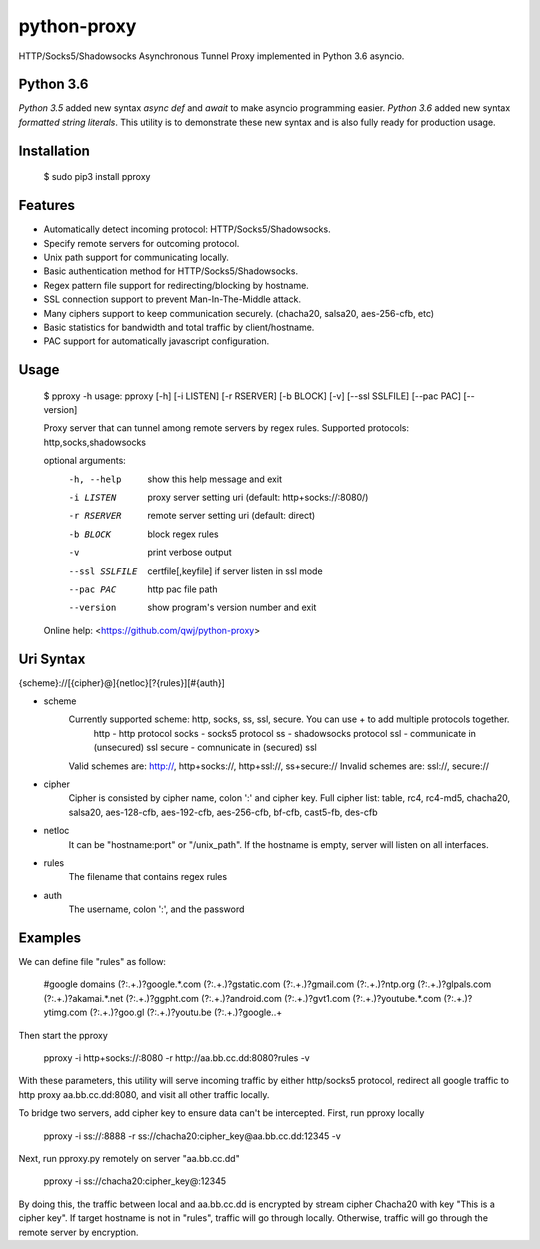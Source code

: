 python-proxy
===========

HTTP/Socks5/Shadowsocks Asynchronous Tunnel Proxy implemented in Python 3.6 asyncio.

Python 3.6
-----------

*Python 3.5* added new syntax *async def* and *await* to make asyncio programming easier. *Python 3.6* added new syntax *formatted string literals*. This utility is to demonstrate these new syntax and is also fully ready for production usage.

Installation
-----------

    $ sudo pip3 install pproxy

Features
-----------

- Automatically detect incoming protocol: HTTP/Socks5/Shadowsocks.
- Specify remote servers for outcoming protocol.
- Unix path support for communicating locally.
- Basic authentication method for HTTP/Socks5/Shadowsocks.
- Regex pattern file support for redirecting/blocking by hostname.
- SSL connection support to prevent Man-In-The-Middle attack.
- Many ciphers support to keep communication securely. (chacha20, salsa20, aes-256-cfb, etc)
- Basic statistics for bandwidth and total traffic by client/hostname.
- PAC support for automatically javascript configuration.

Usage
-----------

    $ pproxy -h
    usage: pproxy [-h] [-i LISTEN] [-r RSERVER] [-b BLOCK] [-v] [--ssl SSLFILE] [--pac PAC] [--version]
    
    Proxy server that can tunnel among remote servers by regex rules. Supported
    protocols: http,socks,shadowsocks
    
    optional arguments:
      -h, --help     show this help message and exit
      -i LISTEN      proxy server setting uri (default: http+socks://:8080/)
      -r RSERVER     remote server setting uri (default: direct)
      -b BLOCK       block regex rules
      -v             print verbose output
      --ssl SSLFILE  certfile[,keyfile] if server listen in ssl mode
      --pac PAC      http pac file path
      --version      show program's version number and exit
    
    Online help: <https://github.com/qwj/python-proxy>

Uri Syntax
-----------

{scheme}://[{cipher}@]{netloc}[?{rules}][#{auth}]

- scheme
    Currently supported scheme: http, socks, ss, ssl, secure. You can use + to add multiple protocols together.
        http - http protocol
        socks - socks5 protocol
        ss - shadowsocks protocol
        ssl - communicate in (unsecured) ssl
        secure - comnunicate in (secured) ssl
    Valid schemes are: http://, http+socks://, http+ssl://, ss+secure://
    Invalid schemes are: ssl://, secure://
- cipher
    Cipher is consisted by cipher name, colon ':' and cipher key.
    Full cipher list:  table, rc4, rc4-md5, chacha20, salsa20, aes-128-cfb, aes-192-cfb, aes-256-cfb, bf-cfb, cast5-fb, des-cfb
- netloc
    It can be "hostname:port" or "/unix_path". If the hostname is empty, server will listen on all interfaces.
- rules
    The filename that contains regex rules
- auth
    The username, colon ':', and the password

Examples
-----------

We can define file "rules" as follow:

    #google domains
    (?:.+\.)?google.*\.com
    (?:.+\.)?gstatic\.com
    (?:.+\.)?gmail\.com
    (?:.+\.)?ntp\.org
    (?:.+\.)?glpals\.com
    (?:.+\.)?akamai.*\.net
    (?:.+\.)?ggpht\.com
    (?:.+\.)?android\.com
    (?:.+\.)?gvt1\.com
    (?:.+\.)?youtube.*\.com
    (?:.+\.)?ytimg\.com
    (?:.+\.)?goo\.gl
    (?:.+\.)?youtu\.be
    (?:.+\.)?google\..+

Then start the pproxy

    pproxy -i http+socks://:8080 -r http://aa.bb.cc.dd:8080?rules -v
    
With these parameters, this utility will serve incoming traffic by either http/socks5 protocol, redirect all google traffic to http proxy aa.bb.cc.dd:8080, and visit all other traffic locally.

To bridge two servers, add cipher key to ensure data can't be intercepted. First, run pproxy locally

    pproxy -i ss://:8888 -r ss://chacha20:cipher_key@aa.bb.cc.dd:12345 -v
    
Next, run pproxy.py remotely on server "aa.bb.cc.dd"

    pproxy -i ss://chacha20:cipher_key@:12345
    
By doing this, the traffic between local and aa.bb.cc.dd is encrypted by stream cipher Chacha20 with key "This is a cipher key". If target hostname is not in "rules", traffic will go through locally. Otherwise, traffic will go through the remote server by encryption.

